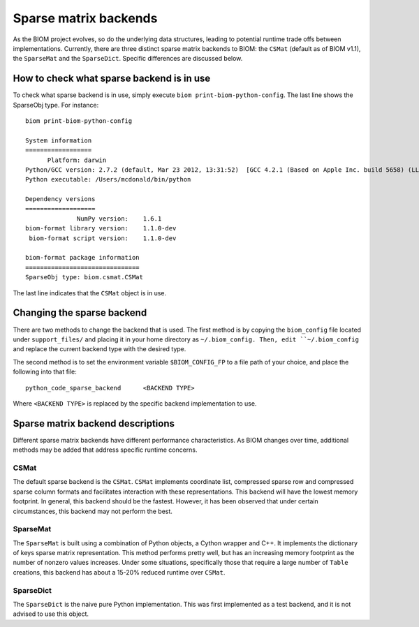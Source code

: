 .. _change_sparse_backend:

======================
Sparse matrix backends
======================

As the BIOM project evolves, so do the underlying data structures, leading to potential runtime trade offs between implementations. Currently, there are three distinct sparse matrix backends to BIOM: the ``CSMat`` (default as of BIOM v1.1), the ``SparseMat`` and the ``SparseDict``. Specific differences are discussed below.

How to check what sparse backend is in use
==========================================

To check what sparse backend is in use, simply execute ``biom print-biom-python-config``. The last line shows the SparseObj type. For instance::

	biom print-biom-python-config 
	
	System information
	==================
	      Platform: darwin
	Python/GCC version: 2.7.2 (default, Mar 23 2012, 13:31:52)  [GCC 4.2.1 (Based on Apple Inc. build 5658) (LLVM build 2336.9.00)]
	Python executable: /Users/mcdonald/bin/python
	
	Dependency versions
	===================
	              NumPy version:    1.6.1
	biom-format library version:    1.1.0-dev
	 biom-format script version:    1.1.0-dev
	
	biom-format package information
	===============================
	SparseObj type: biom.csmat.CSMat

The last line indicates that the ``CSMat`` object is in use.

Changing the sparse backend
===========================

There are two methods to change the backend that is used. The first method is by copying the ``biom_config`` file located under ``support_files/`` and placing it in your home directory as ``~/.biom_config. Then, edit ``~/.biom_config`` and replace the current backend type with the desired type.

The second method is to set the environment variable ``$BIOM_CONFIG_FP`` to a file path of your choice, and place the following into that file::

	python_code_sparse_backend	<BACKEND TYPE>

Where ``<BACKEND TYPE>`` is replaced by the specific backend implementation to use.

Sparse matrix backend descriptions
==================================

Different sparse matrix backends have different performance characteristics. As BIOM changes over time, additional methods may be added that address specific runtime concerns.

CSMat
-----

The default sparse backend is the ``CSMat``. ``CSMat`` implements coordinate list, compressed sparse row and compressed sparse column formats and facilitates interaction with these representations. This backend will have the lowest memory footprint. In general, this backend should be the fastest. However, it has been observed that under certain circumstances, this backend may not perform the best.

SparseMat
---------

The ``SparseMat`` is built using a combination of Python objects, a Cython wrapper and C++. It implements the dictionary of keys sparse matrix representation. This method performs pretty well, but has an increasing memory footprint as the number of nonzero values increases. Under some situations, specifically those that require a large number of ``Table`` creations, this backend has about a 15-20% reduced runtime over ``CSMat``.

SparseDict
----------

The ``SparseDict`` is the naive pure Python implementation. This was first implemented as a test backend, and it is not advised to use this object.
